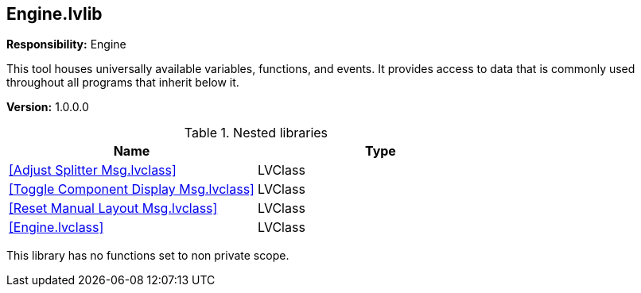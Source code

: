 == Engine.lvlib

*Responsibility:*
+++Engine+++

+++This tool houses universally available variables, functions, and events.  It provides access to data that is commonly used throughout all programs that inherit below it.+++


*Version:* 1.0.0.0

.Nested libraries
[cols="", %autowidth, frame=all, grid=all, stripes=none]
|===
|Name |Type

|<<Adjust Splitter Msg.lvclass>>
|LVClass

|<<Toggle Component Display Msg.lvclass>>
|LVClass

|<<Reset Manual Layout Msg.lvclass>>
|LVClass

|<<Engine.lvclass>>
|LVClass
|===

This library has no functions set to non private scope.
